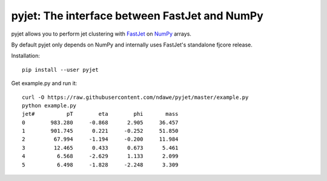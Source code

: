 .. -*- mode: rst -*-

pyjet: The interface between FastJet and NumPy
==============================================

pyjet allows you to perform jet clustering with `FastJet <http://fastjet.fr/>`_
on `NumPy <http://www.numpy.org/>`_ arrays.

By default pyjet only depends on NumPy and internally uses FastJet's standalone
fjcore release.

Installation::

   pip install --user pyjet

Get example.py and run it::

	curl -O https://raw.githubusercontent.com/ndawe/pyjet/master/example.py
	python example.py
	jet#          pT        eta        phi       mass
	0        983.280     -0.868      2.905     36.457
	1        901.745      0.221     -0.252     51.850
	2         67.994     -1.194     -0.200     11.984
	3         12.465      0.433      0.673      5.461
	4          6.568     -2.629      1.133      2.099
	5          6.498     -1.828     -2.248      3.309
